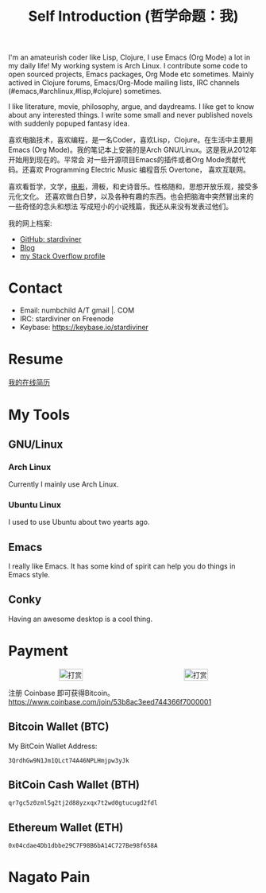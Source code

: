 #+TITLE: Self Introduction (哲学命题：我)

#+ATTR_ORG: :width 200
#+ATTR_LATEX: :width 2.0in
#+ATTR_HTML: :id avatar :float left :width 200px :alt 我的形象
[[file:../assets/images/avatar.jpg]]

I'm an amateurish coder like Lisp, Clojure, I use Emacs (Org Mode) a lot in my
daily life! My working system is Arch Linux. I contribute some code to open
sourced projects, Emacs packages, Org Mode etc sometimes. Mainly actived in
Clojure forums, Emacs/Org-Mode mailing lists, IRC channels
(#emacs,#archlinux,#lisp,#clojure) sometimes.

I like literature, movie, philosophy, argue, and daydreams. I like get to know
about any interested things. I write some small and never published novels with
suddenly popuped fantasy idea.

#+ATTR_ORG: :width 200
#+ATTR_LATEX: :width 2.0in
#+ATTR_HTML: :id avatar :float left :width 200px :alt 那时23岁的我
[[file:data/images/me_picture%2023.jpg]]

喜欢电脑技术，喜欢编程，是一名Coder，喜欢Lisp，Clojure。在生活中主要用Emacs (Org
Mode)。我的笔记本上安装的是Arch GNU/Linux。这是我从2012年开始用到现在的。平常会
对一些开源项目Emacs的插件或者Org Mode贡献代码。还喜欢 Programming Electric Music
编程音乐 Overtone， 喜欢互联网。

喜欢看哲学，文学，[[https://movie.douban.com/people/stardiviner/][电影]]，滑板，和史诗音乐。性格随和，思想开放乐观，接受多元化文化。
还喜欢做白日梦，以及各种有趣的东西。也会把脑海中突然冒出来的一些奇怪的念头和想法
写成短小的小说残篇，我还从来没有发表过他们。

我的网上档案:
- [[https://github.com/stardiviner/][GitHub: stardiviner]]
- [[https://stardiviner.github.io/][Blog]]
- [[https://stackexchange.com/users/366399/stardiviner][my Stack Overflow profile]]

* Contact
:PROPERTIES:
:CUSTOM_ID: Contact
:END:

- Email: numbchild A/T gmail |. COM
- IRC: stardiviner on Freenode
- Keybase: https://keybase.io/stardiviner


* Resume
:PROPERTIES:
:CUSTOM_ID: Resume
:END:

[[file:Resume.org][我的在线简历]]


* My Tools

** GNU/Linux

*** Arch Linux

Currently I mainly use Arch Linux.

*** Ubuntu Linux

I used to use Ubuntu about two yearts ago.

** Emacs

I really like Emacs. It has some kind of spirit can help you do things in Emacs
style.

#+ATTR_ORG: :width 600
#+ATTR_LATEX: :width 6.0in
#+ATTR_HTML: :width 600px
[[file:data/images/my_emacs.png]]

** Conky

Having an awesome desktop is a cool thing.

#+ATTR_ORG: :width 500
#+ATTR_LATEX: :width 5.0in
#+ATTR_HTML: :width 500px
[[file:data/images/conky.png]]


* Payment
:PROPERTIES:
:CUSTOM_ID: Payment
:END:
:LOGBOOK:
- Note taken on [2018-04-16 Mon 15:46] \\
  Add CUSTOM_ID property for link anchor by other links.
:END:

#+begin_export html
<div id="payment-qr">
  <div id="payment-alipay">
    <img src="/assets/images/alipay_payment.jpg" title="打赏" />
  </div>
  <div id="payment-wechat">
    <img src="/assets/images/wechat_payment.png" title="打赏" />
  </div>
</div>
<style>
 #payment-qr {
   display: flex;
   justify-content: space-around;
 }
 #payment-alipay img {
   display: inline-flex;
   width: 100%;
   height: auto;
 }
 #payment-wechat img {
   display: inline-flex;
   width: 100%;
   height: auto;
 }
</style>
#+end_export


注册 Coinbase 即可获得Bitcoin。 https://www.coinbase.com/join/53b8ac3eed744366f7000001

** Bitcoin Wallet (BTC)

My BitCoin Wallet Address:

#+begin_example
3QrdhGw9N1Jm1QLct74A46NPLHmjpw3yJk
#+end_example

** BitCoin Cash Wallet (BTH)

#+begin_example
qr7gc5z0zml5g2tj2d88yzxqx7t2wd0gtucugd2fdl
#+end_example

** Ethereum Wallet (ETH)

#+begin_example
0x04cdae4Db1dbbe29C7F98B6bA14C727Be98f658A
#+end_example


* Nagato Pain

#+begin_export html
<div id="pain">
  <img src="data/images/Nagato Pain.jpg" alt="Nagato Pain" title="Nagato Pain" />
</div>
<style type="text/css">
 #pain img {
   width: 600px;
 }
</style>
#+end_export

